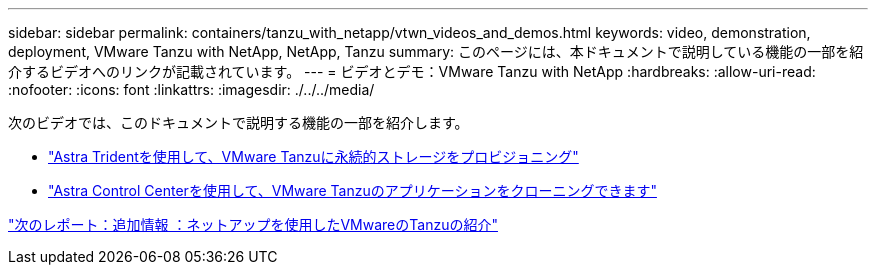 ---
sidebar: sidebar 
permalink: containers/tanzu_with_netapp/vtwn_videos_and_demos.html 
keywords: video, demonstration, deployment, VMware Tanzu with NetApp, NetApp, Tanzu 
summary: このページには、本ドキュメントで説明している機能の一部を紹介するビデオへのリンクが記載されています。 
---
= ビデオとデモ：VMware Tanzu with NetApp
:hardbreaks:
:allow-uri-read: 
:nofooter: 
:icons: font
:linkattrs: 
:imagesdir: ./../../media/


次のビデオでは、このドキュメントで説明する機能の一部を紹介します。

* link:vtwn_videos_astra_trident_tkg.html["Astra Tridentを使用して、VMware Tanzuに永続的ストレージをプロビジョニング"]
* link:vtwn_videos_astra_control_center_tkg.html["Astra Control Centerを使用して、VMware Tanzuのアプリケーションをクローニングできます"]


link:vtwn_additional_information.html["次のレポート：追加情報 ：ネットアップを使用したVMwareのTanzuの紹介"]
